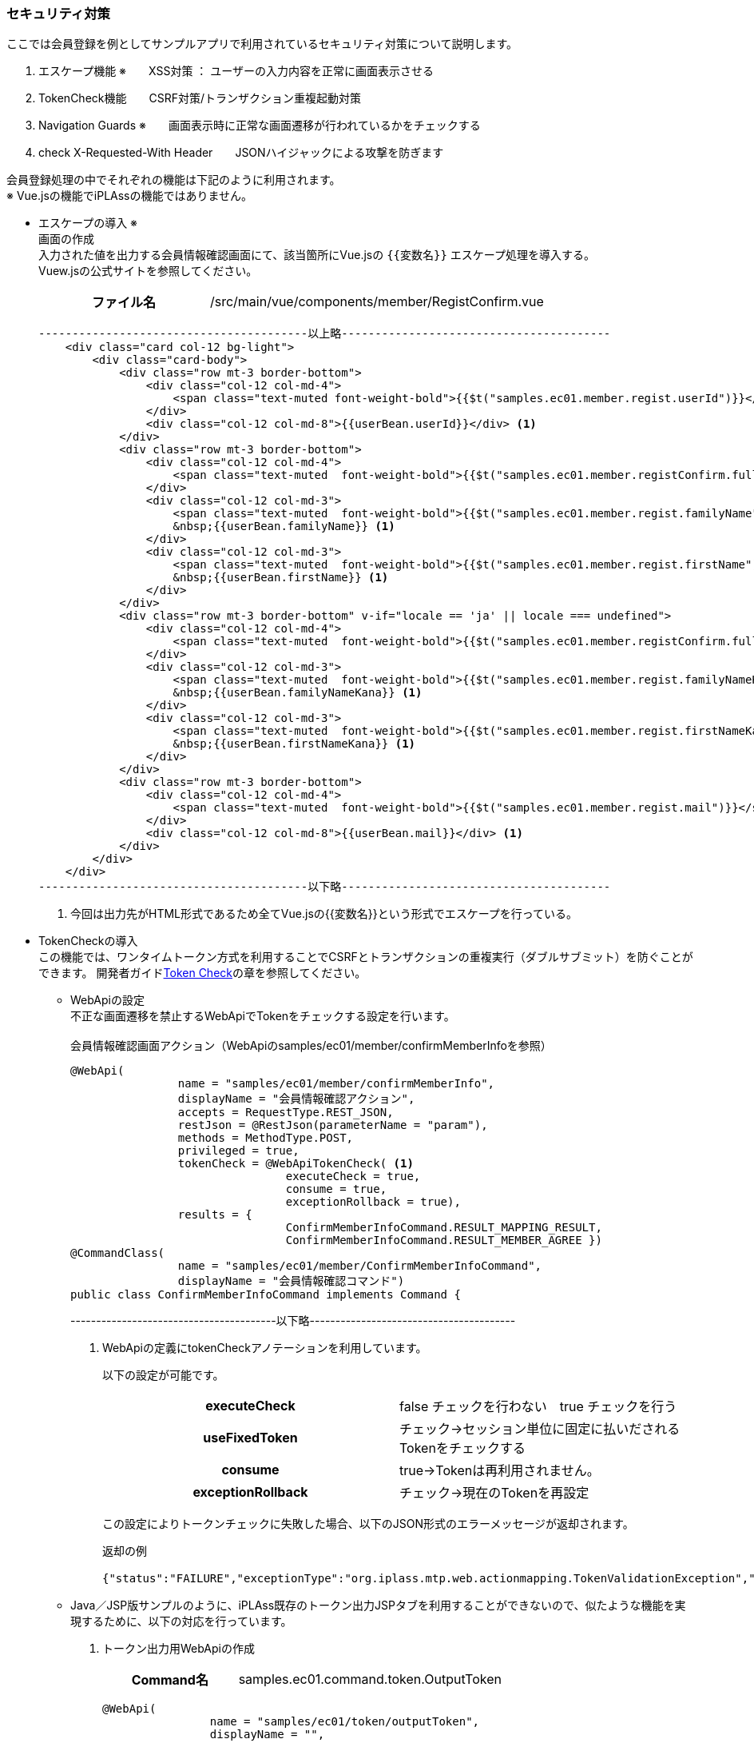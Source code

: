 
[[VueJS_WebAPI_Security]]
=== セキュリティ対策
ここでは会員登録を例としてサンプルアプリで利用されているセキュリティ対策について説明します。

. エスケープ機能 ※　　XSS対策 ： ユーザーの入力内容を正常に画面表示させる

. TokenCheck機能　　CSRF対策/トランザクション重複起動対策

. Navigation Guards ※　　画面表示時に正常な画面遷移が行われているかをチェックする

. check X-Requested-With Header　　JSONハイジャックによる攻撃を防ぎます

会員登録処理の中でそれぞれの機能は下記のように利用されます。 + 
※ Vue.jsの機能でiPLAssの機能ではありません。

* エスケープの導入 ※ +
画面の作成 +
入力された値を出力する会員情報確認画面にて、該当箇所にVue.jsの `{{変数名}}` エスケープ処理を導入する。 +
Vuew.jsの公式サイトを参照してください。
+
[cols="1,2"]
|===
h|ファイル名|/src/main/vue/components/member/RegistConfirm.vue
|===
+
[source,html]
----
----------------------------------------以上略----------------------------------------
    <div class="card col-12 bg-light">
        <div class="card-body">
            <div class="row mt-3 border-bottom">
                <div class="col-12 col-md-4">
                    <span class="text-muted font-weight-bold">{{$t("samples.ec01.member.regist.userId")}}</span>
                </div>
                <div class="col-12 col-md-8">{{userBean.userId}}</div> <1>
            </div>
            <div class="row mt-3 border-bottom">
                <div class="col-12 col-md-4">
                    <span class="text-muted  font-weight-bold">{{$t("samples.ec01.member.registConfirm.fullName")}}</span>
                </div>
                <div class="col-12 col-md-3">
                    <span class="text-muted  font-weight-bold">{{$t("samples.ec01.member.regist.familyName")}}</span>
                    &nbsp;{{userBean.familyName}} <1>
                </div>
                <div class="col-12 col-md-3">
                    <span class="text-muted  font-weight-bold">{{$t("samples.ec01.member.regist.firstName")}}</span>
                    &nbsp;{{userBean.firstName}} <1>
                </div>
            </div>
            <div class="row mt-3 border-bottom" v-if="locale == 'ja' || locale === undefined">
                <div class="col-12 col-md-4">
                    <span class="text-muted  font-weight-bold">{{$t("samples.ec01.member.registConfirm.fullNameKana")}}</span>
                </div>
                <div class="col-12 col-md-3">
                    <span class="text-muted  font-weight-bold">{{$t("samples.ec01.member.regist.familyNameKana")}}</span>
                    &nbsp;{{userBean.familyNameKana}} <1>
                </div>
                <div class="col-12 col-md-3">
                    <span class="text-muted  font-weight-bold">{{$t("samples.ec01.member.regist.firstNameKana")}}</span>
                    &nbsp;{{userBean.firstNameKana}} <1>
                </div>
            </div>
            <div class="row mt-3 border-bottom">
                <div class="col-12 col-md-4">
                    <span class="text-muted  font-weight-bold">{{$t("samples.ec01.member.regist.mail")}}</span>
                </div>
                <div class="col-12 col-md-8">{{userBean.mail}}</div> <1>
            </div>
        </div>
    </div>
----------------------------------------以下略----------------------------------------
----
<1> 今回は出力先がHTML形式であるため全てVue.jsの{{変数名}}という形式でエスケープを行っている。

* TokenCheckの導入 +
この機能では、ワンタイムトークン方式を利用することでCSRFとトランザクションの重複実行（ダブルサブミット）を防ぐことができます。
開発者ガイド<<../../developerguide/webapi/index#WebAPI-Settings-TokenCheck-CallingWebAPI, Token Check>>の章を参照してください。

** WebApiの設定 +
不正な画面遷移を禁止するWebApiでTokenをチェックする設定を行います。 +
 +
会員情報確認画面アクション（WebApiのsamples/ec01/member/confirmMemberInfoを参照）
+
[source,java]
----
@WebApi(
		name = "samples/ec01/member/confirmMemberInfo", 
		displayName = "会員情報確認アクション", 
		accepts = RequestType.REST_JSON,
		restJson = @RestJson(parameterName = "param"),
		methods = MethodType.POST, 
		privileged = true, 
		tokenCheck = @WebApiTokenCheck( <1>
				executeCheck = true, 
				consume = true, 
				exceptionRollback = true),  
		results = {
				ConfirmMemberInfoCommand.RESULT_MAPPING_RESULT, 
				ConfirmMemberInfoCommand.RESULT_MEMBER_AGREE })
@CommandClass(
		name = "samples/ec01/member/ConfirmMemberInfoCommand", 
		displayName = "会員情報確認コマンド")
public class ConfirmMemberInfoCommand implements Command {
----
----------------------------------------以下略----------------------------------------
<1> WebApiの定義にtokenCheckアノテーションを利用しています。
+
以下の設定が可能です。
+
|===
h|executeCheck|false チェックを行わない　true チェックを行う
h|useFixedToken|チェック→セッション単位に固定に払いだされるTokenをチェックする
h|consume|true→Tokenは再利用されません。
h|exceptionRollback|チェック→現在のTokenを再設定
|===
+
この設定によりトークンチェックに失敗した場合、以下のJSON形式のエラーメッセージが返却されます。
+
返却の例
+
[source,JSON]
----
{"status":"FAILURE","exceptionType":"org.iplass.mtp.web.actionmapping.TokenValidationException","exceptionMessage":"不正な画面遷移が発生しました(一連の登録処理中にブラウザの戻るボタン等を押下してしまいますと正常に処理を継続できない場合があります)。"}
----


** Java／JSP版サンプルのように、iPLAss既存のトークン出力JSPタブを利用することができないので、似たような機能を実現するために、以下の対応を行っています。
+
. トークン出力用WebApiの作成
+
[cols="1,2"]
|===
h|Command名|samples.ec01.command.token.OutputToken
|===
+
[source,java]
----
@WebApi(
		name = "samples/ec01/token/outputToken", 
		displayName = "", 
		accepts = RequestType.REST_JSON, 
		methods = MethodType.POST, 
		privileged = true, 
		synchronizeOnSession = true,
		results = { 
				OutputToken.RESULT_TOKEN_NAME,
				OutputToken.RESULT_TOKEN_VALUE })
@CommandClass(
		name = "samples/ec01/token/outputToken", 
		displayName = "トークン出力コマンド")
public class OutputToken implements Command {

	public static final String RESULT_TOKEN_NAME = "tokenName";
	public static final String RESULT_TOKEN_VALUE = "tokenValue";

	@Override
	public String execute(RequestContext request) {
		String value = TemplateUtil.outputToken(TokenOutputType.VALUE, true); <1>
		request.setAttribute(RESULT_TOKEN_NAME, TokenStore.TOKEN_PARAM_NAME); <2>
		request.setAttribute(RESULT_TOKEN_VALUE, value); <3>

		return Constants.CMD_EXEC_SUCCESS;
	}
}
----
<1> トークンを生成します。
<2> トークンパラメータ名をrequestスコープにセットして返却します。
<3> トークンの値をrequestスコープにセットして返却します。


. トークン取得用Vueコンポーネント
+
トークン取得用Vueコンポーネントを作成しています。それをトークンチェックに必要な画面にインポートする形で利用してます。
+
[cols="1,2"]
|===
h|ファイル名|/src/main/vue/components/token/OutputToken.vue
|===
+
[source,javascript]
----
<script>
import {Consts} from '../../mixins/Consts'

export default {
    name: 'OutputToken',
    mixins: [Consts],
    data: function() {
        return {
            token: {
                name: "",
                value: ""
            }
        }
    },
    methods: {
        // トークンを取得する
        get: function() {
            return this.token;
        },
        // トークンをリロードする
        reload: function() {
            var url = this.apiOutputToken(); 
            var data = {};
            this.$http.post(url, data) <1>
            .then((response) => {
                var commandResult = response.data;
                if (commandResult.status == 'SUCCESS'){
                    this.token.name = commandResult.tokenName; <2>
                    this.token.value = commandResult.tokenValue; <3>
                } 
            });
        }
    },
    created: function() {
        this.reload();
    }
}
</script>
----
<1> VueコンポーネントでWebApiを経由してトークンを取得してます。
<2> トークンのパラメーター名を取得します。
<3> トークンの値を取得します。

* Navigation Guards ※
+
※ Navigation Guardsの利用方法について、Vue Routerの公式サイトを参照してください。
+
[cols="1,2",options="header"]
|===
|項目|設定内容
|In-Component Navigation Guards（Vue Router）|画面表示時に正常な画面遷移が行われているかをチェックする
|===
+
会員情報確認画面を例として説明して行きます。
+
[cols="1,2"]
|===
h|ファイル名|src/main/vue/components/member/RegistConfirm.vue
|===
+
[source,Javascript]
----
  beforeRouteEnter: function(to, from, next) { <1>
    // 不正な画面遷移が発生したと判断
    if(['regist'].indexOf(from.name) == -1 || to.params.userBean === undefined) {
      next(new Error('samples.ec01.exception.invalidTransition'));
    } else {
      next();
    }
  }
----
<1> Vueコンポーネントに `beforeRouteEnter` メソッドを利用することで、正常な画面遷移であるか判断する事が出来ます。

* check X-Requested-With Header
+
[cols="1,2", options="header"]
|===
|項目|設定内容
|check X-Requested-With Header|JSONハイジャックによる攻撃を防ぎます。
|===
+
.リクエストヘッダーに'X-Requested-With'の項目を追加します。
+
[cols="1,2"]
|===
h|ファイル名|/src/main/vue/main.js
|===
+
[source,Javascript]
----
----------------------------------------以上略----------------------------------------
// Axiosの設定
Vue.prototype.$http = axios.create({
    headers: {'X-Requested-With': 'XMLHttpRequest'}　<1>
});
----------------------------------------以下略----------------------------------------
----
<1> 詳しい説明は開発者ガイド<<../../developerguide/webapi/index#WebAPI-Settings,設定>>の章を参照してください。

** エラー発生の例
+
ブラウザーのURL欄にWebApiのsamples/ec01/topをアクセスすると、WebApi側で不正なアクセスとして検知され、以下のエラーが発生します。
+
[source]
----
18:57:19.053 [http-nio-8080-exec-28] DEBUG -1    o.i.m.i.r.c.LocalTransactionConnectionWrapper - back to ResourceHolder:1552070718, URL=jdbc:mysql://[host]:[port]/[schema]
18:57:19.055 [http-nio-8080-exec-28] DEBUG -1    o.i.m.impl.command.MetaSingleCommand - init Command instance:samples.ec01.command.TopCommand@258e40ca
18:57:19.055 [http-nio-8080-exec-28] DEBUG -1    o.i.mtp.impl.core.ExecuteContext - finalize execute context:org.iplass.mtp.impl.core.ExecuteContext@28dc8ad9
18:57:19.069 [http-nio-8080-exec-28] ERROR 25    o.i.m.i.w.rest.MtpExceptionMapper - unhandle excepion on web api call:org.iplass.mtp.webapi.WebApiRuntimeException: X-Requested-With Header( or Custom Header) is needed on WebApi:samples/ec01/top
org.iplass.mtp.webapi.WebApiRuntimeException: X-Requested-With Header( or Custom Header) is needed on WebApi:samples/ec01/top
	at org.iplass.mtp.impl.webapi.MetaWebApi$WebApiRuntime.checkXRequestedWith(MetaWebApi.java:483)
	at org.iplass.mtp.impl.webapi.rest.RestCommandInvoker.checkValidRequest(RestCommandInvoker.java:196)
	at org.iplass.mtp.impl.webapi.rest.RestCommandInvoker.lambda$doGet$1(RestCommandInvoker.java:320)
	at org.iplass.mtp.impl.webapi.rest.RestCommandInvoker.process(RestCommandInvoker.java:130)
	at org.iplass.mtp.impl.webapi.rest.RestCommandInvoker.doGet(RestCommandInvoker.java:316)
	at sun.reflect.NativeMethodAccessorImpl.invoke0(Native Method)
----
